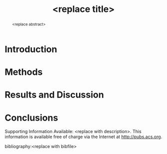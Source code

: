 #+TEMPLATE: ACS -Industrial & Engineering Chemistry Research
#+key: acs-iecr
#+group: manuscript
#+contributor: John Kitchin <jkitchin@andrew.cmu.edu>
#+default-filename: manuscript.org

#+title: <replace title>
#+OPTIONS: toc:nil author:nil
#+Latex_class: achemso
#+Latex_class_options: [journal=iecred,manuscript=article]
#+latex_header: \setkeys{acs}{biblabel=brackets,super=true}

#+latex_header: \author{<replace name>}
#+latex_header: \author{<replace corresponding author>}
#+latex_header: \email{<replace corr. email>}
#+latex_header: \affiliation[<replace label>]{<replace address>}
#+latex_header: \alsoaffiliation[<replace label>]{<replace address>}


#+begin_abstract
<replace abstract>
#+end_abstract

* Introduction

* Methods

* Results and Discussion

* Conclusions

\begin{acknowledgement}
<replace or delete>
\end{acknowledgement}


Supporting Information Available: <replace with description>.  This information is available free of charge via the Internet at http://pubs.acs.org.

bibliography:<replace with bibfile>



* Help					:noexport:
#+BEGIN_SRC sh
texdoc achemso
#+END_SRC
